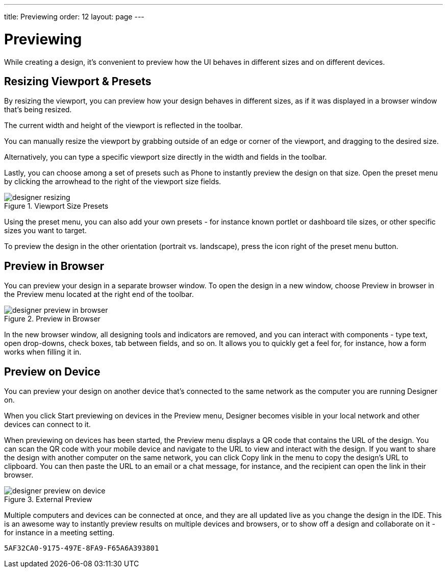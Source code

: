 ---
title: Previewing
order: 12
layout: page
---


[[designer.previewing]]
= Previewing

While creating a design, it's convenient to preview how the UI behaves in
different sizes and on different devices.


[[designer.previewing.resize]]
== Resizing Viewport & Presets

By resizing the viewport, you can preview how your design behaves in different sizes, as if it was displayed in a browser window that's being resized.

The current width and height of the viewport is reflected in the toolbar.

You can manually resize the viewport by grabbing outside of an edge or corner of the viewport, and dragging to the desired size.

Alternatively, you can type a specific viewport size directly in the width and fields in the toolbar.

Lastly, you can choose among a set of presets such as [guilabel]#Phone# to instantly preview the design on that size. Open the preset menu by clicking the arrowhead to the right of the viewport size fields.

[[figure.designer.previewing.resize]]
.Viewport Size Presets
image::images/designer-resizing.png[]

Using the preset menu, you can also add your own presets - for instance known portlet or dashboard tile sizes, or other specific sizes you want to target.

To preview the design in the other orientation (portrait vs. landscape), press the icon right of the preset menu button.


[[designer.previewing.preview]]
== Preview in Browser

You can preview your design in a separate browser window. To open the design in a new window, choose [guilabel]#Preview in browser# in the [guilabel]#Preview# menu located at the right end of the toolbar.

[[figure.designer.previewing.browser]]
.Preview in Browser
image::images/designer-preview-in-browser.png[]

In the new browser window, all designing tools and indicators are removed, and you can interact with components - type text, open drop-downs, check boxes, tab between fields, and so on. It allows you to quickly get a feel for, for instance, how a form works when filling it in.


[[designer.previewing.external]]
== Preview on Device

You can preview your design on another device that's connected to the same network as the computer you are running Designer on.

When you click [guilabel]#Start previewing on devices# in the [guilabel]#Preview# menu, Designer becomes visible in your local network and other devices can connect to it.

When previewing on devices has been started, the [guilabel]#Preview# menu displays a QR code that contains the URL of the design. You can scan the QR code with your mobile device and navigate to the URL to view and interact with the design. If you want to share the design with another computer on the same network, you can click [guilabel]#Copy link# in the menu to copy the design's URL to clipboard. You can then paste the URL to an email or a chat message, for instance, and the recipient can open the link in their browser.

[[figure.designer.previewing.external]]
.External Preview
image::images/designer-preview-on-device.png[]

Multiple computers and devices can be connected at once, and they are all updated live as you change the design in the IDE. This is an awesome way to instantly preview results on multiple devices and browsers, or to show off a design and collaborate on it - for instance in a meeting setting.


[discussion-id]`5AF32CA0-9175-497E-8FA9-F65A6A393801`
